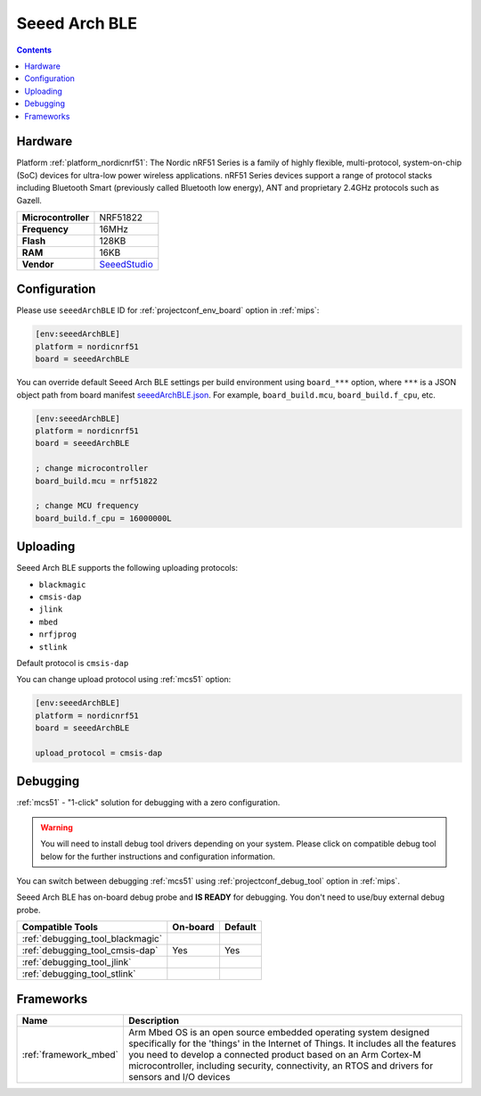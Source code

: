
.. _board_nordicnrf51_seeedArchBLE:

Seeed Arch BLE
==============

.. contents::

Hardware
--------

Platform :ref:`platform_nordicnrf51`: The Nordic nRF51 Series is a family of highly flexible, multi-protocol, system-on-chip (SoC) devices for ultra-low power wireless applications. nRF51 Series devices support a range of protocol stacks including Bluetooth Smart (previously called Bluetooth low energy), ANT and proprietary 2.4GHz protocols such as Gazell.

.. list-table::

  * - **Microcontroller**
    - NRF51822
  * - **Frequency**
    - 16MHz
  * - **Flash**
    - 128KB
  * - **RAM**
    - 16KB
  * - **Vendor**
    - `SeeedStudio <https://developer.mbed.org/platforms/Seeed-Arch-BLE/?utm_source=platformio.org&utm_medium=docs>`__


Configuration
-------------

Please use ``seeedArchBLE`` ID for :ref:`projectconf_env_board` option in :ref:`mips`:

.. code-block:: ini

  [env:seeedArchBLE]
  platform = nordicnrf51
  board = seeedArchBLE

You can override default Seeed Arch BLE settings per build environment using
``board_***`` option, where ``***`` is a JSON object path from
board manifest `seeedArchBLE.json <https://github.com/platformio/platform-nordicnrf51/blob/master/boards/seeedArchBLE.json>`_. For example,
``board_build.mcu``, ``board_build.f_cpu``, etc.

.. code-block:: ini

  [env:seeedArchBLE]
  platform = nordicnrf51
  board = seeedArchBLE

  ; change microcontroller
  board_build.mcu = nrf51822

  ; change MCU frequency
  board_build.f_cpu = 16000000L


Uploading
---------
Seeed Arch BLE supports the following uploading protocols:

* ``blackmagic``
* ``cmsis-dap``
* ``jlink``
* ``mbed``
* ``nrfjprog``
* ``stlink``

Default protocol is ``cmsis-dap``

You can change upload protocol using :ref:`mcs51` option:

.. code-block:: ini

  [env:seeedArchBLE]
  platform = nordicnrf51
  board = seeedArchBLE

  upload_protocol = cmsis-dap

Debugging
---------

:ref:`mcs51` - "1-click" solution for debugging with a zero configuration.

.. warning::
    You will need to install debug tool drivers depending on your system.
    Please click on compatible debug tool below for the further
    instructions and configuration information.

You can switch between debugging :ref:`mcs51` using
:ref:`projectconf_debug_tool` option in :ref:`mips`.

Seeed Arch BLE has on-board debug probe and **IS READY** for debugging. You don't need to use/buy external debug probe.

.. list-table::
  :header-rows:  1

  * - Compatible Tools
    - On-board
    - Default
  * - :ref:`debugging_tool_blackmagic`
    -
    -
  * - :ref:`debugging_tool_cmsis-dap`
    - Yes
    - Yes
  * - :ref:`debugging_tool_jlink`
    -
    -
  * - :ref:`debugging_tool_stlink`
    -
    -

Frameworks
----------
.. list-table::
    :header-rows:  1

    * - Name
      - Description

    * - :ref:`framework_mbed`
      - Arm Mbed OS is an open source embedded operating system designed specifically for the 'things' in the Internet of Things. It includes all the features you need to develop a connected product based on an Arm Cortex-M microcontroller, including security, connectivity, an RTOS and drivers for sensors and I/O devices

